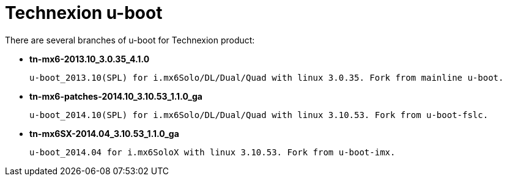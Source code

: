 = Technexion u-boot

There are several branches of u-boot for Technexion product: 

* *tn-mx6-2013.10_3.0.35_4.1.0*

 u-boot_2013.10(SPL) for i.mx6Solo/DL/Dual/Quad with linux 3.0.35. Fork from mainline u-boot.

* *tn-mx6-patches-2014.10_3.10.53_1.1.0_ga*

 u-boot_2014.10(SPL) for i.mx6Solo/DL/Dual/Quad with linux 3.10.53. Fork from u-boot-fslc.

* *tn-mx6SX-2014.04_3.10.53_1.1.0_ga*

 u-boot_2014.04 for i.mx6SoloX with linux 3.10.53. Fork from u-boot-imx.